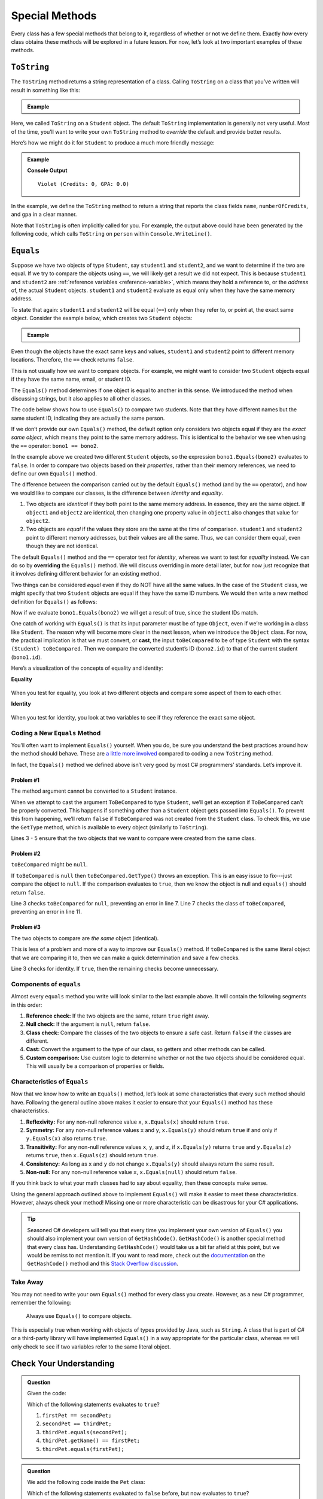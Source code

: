 
.. _special-methods:

Special Methods
===============

Every class has a few special methods that belong to it, regardless of
whether or not we define them. Exactly *how* every class obtains these
methods will be explored in a future lesson. For now, let’s look at two
important examples of these methods.

``ToString``
-------------

The ``ToString`` method returns a string representation of a class.
Calling ``ToString`` on a class that you’ve written will result in
something like this:

.. admonition:: Example

   .. sourcecode:: csharp
      :linenos:

      Student person = new Student("Violet");
      System.out.println(person.ToString());


Here, we called ``ToString`` on a ``Student`` object. The default ``ToString``
implementation is generally not very useful. Most of the time, you’ll want to
write your own ``ToString`` method to *override* the default and provide
better results.

Here’s how we might do it for ``Student`` to produce a much more friendly
message:

.. admonition:: Example

   .. sourcecode:: csharp
      :linenos:

      public String ToString() {
         return name + " (Credits: " + numberOfCredits + ", GPA: " + gpa + ")";
      }

      Student person = new Student("Violet");
      System.out.println(person.ToString());

   **Console Output**

   ::

      Violet (Credits: 0, GPA: 0.0)

In the example, we define the ``ToString`` method to return a string that
reports the class fields ``name``, ``numberOfCredits``, and ``gpa`` in a
clear manner.

Note that ``ToString`` is often implicitly called for you. For example, the
output above could have been generated by the following code, which calls
``ToString`` on ``person`` within ``Console.WriteLine()``.

.. sourcecode:: csharp
   :linenos:

   Student person = new Student("Violet");
   Console.WriteLine(person);

.. _equals-method:

``Equals``
----------

Suppose we have two objects of type ``Student``, say ``student1`` and
``student2``, and we want to determine if the two are equal. If we try to
compare the objects using ``==``, we will likely get a result we did not expect. This
is because ``student1`` and ``student2`` are
:ref:`reference variables <reference-variable>`, which means they hold a
reference to, or the *address* of, the actual ``Student`` objects. ``student1``
and ``student2`` evaluate as equal only when they have the same memory address.

To state that again: ``student1`` and ``student2`` will be equal (``==``) only
when they refer to, or point at, the exact same object. Consider the example
below, which creates two ``Student`` objects:

.. admonition:: Example

   .. sourcecode:: csharp
      :linenos:

      Student student1 = new Student("Maria", 1234);
      Student student2 = new Student("Maria", 1234);

      System.out.println(student1.name + ", " + student1.id + ": " + student1);
      System.out.println(student2.name + ", " + student2.id + ": " + student2);
      System.out.println(student1 == student2);

Even though the objects have the exact same keys and values, ``student1``
and ``student2`` point to different memory locations. Therefore, the ``==``
check returns ``false``.

This is not usually how we want to compare objects. For example, we might want
to consider two ``Student`` objects equal if they have the same name, email, or
student ID.

The ``Equals()`` method determines if one object is equal to another in this
sense. We introduced the method when discussing strings, but it also applies to
all other classes.

The code below shows how to use ``Equals()`` to compare two students. Note that
they have different names but the same student ID, indicating they are
actually the same person.

.. sourcecode:: csharp
   :linenos:

   Student bono1 = new Student("Paul David Hewson", 4);
   Student bono2 = new Student("Bono", 4);

   if (bono1.Equals(bono2)) {
      Console.WriteLine(bono1.getName() +
         " is the same as " + bono2.getName());
   }

If we don’t provide our own ``Equals()`` method, the default option only
considers two objects equal if they are the *exact same object*, which means
they point to the same memory address. This is identical to the behavior we see
when using the ``==`` operator: ``bono1 == bono2``.

In the example above we created two different ``Student`` objects, so the
expression ``bono1.Equals(bono2)`` evaluates to ``false``. In order to compare
two objects based on their *properties*, rather than their memory references,
we need to define our own ``Equals()`` method.

The difference between the comparison carried out by the default ``Equals()``
method (and by the ``==`` operator), and how we would like to compare our
classes, is the difference between *identity* and *equality*.

#. Two objects are *identical* if they both point to the same memory address.
   In essence, they are the same object. If ``object1`` and ``object2`` are
   identical, then changing one property value in ``object1`` also changes
   that value for ``object2``.
#. Two objects are *equal* if the values they store are the same at the time of
   comparison. ``student1`` and ``student2`` point to different memory
   addresses, but their values are all the same. Thus, we can consider them
   equal, even though they are not identical.

.. index:: ! overriding

The default ``Equals()`` method and the ``==`` operator test for *identity*,
whereas we want to test for *equality* instead. We can do so by **overriding**
the ``Equals()`` method. We will discuss overriding in more detail later, but
for now just recognize that it involves defining different behavior for an
existing method.

Two things can be considered *equal* even if they do NOT have all the same
values. In the case of the ``Student`` class, we might specify that two
``Student`` objects are equal if they have the same ID numbers. We would then
write a new method definition for ``Equals()`` as follows:

.. sourcecode:: csharp
   :linenos:

   public boolean Equals(Object toBeCompared) {
      Student theStudent = (Student) toBeCompared;
      return theStudent.getStudentId() == getStudentId();
   }

Now if we evaluate ``bono1.Equals(bono2)`` we will get a result of true,
since the student IDs match.

One catch of working with ``Equals()`` is that its input parameter must be of
type ``Object``, even if we’re working in a class like ``Student``. The reason
why will become more clear in the next lesson, when we introduce the ``Object``
class. For now, the practical implication is that we must convert, or **cast**,
the input ``toBeCompared`` to be of type ``Student`` with the syntax
``(Student) toBeCompared``. Then we compare the converted student’s ID
(``bono2.id``) to that of the current student (``bono1.id``).

Here’s a visualization of the concepts of equality and identity:

**Equality**

.. figure:: figures/equality.png
   :alt: Equality

When you test for equality, you look at two different objects and compare some
aspect of them to each other.

**Identity**

.. figure:: figures/identity.png
   :alt: Identity

When you test for identity, you look at two variables to see if they reference
the exact same object.

Coding a New ``Equals`` Method
^^^^^^^^^^^^^^^^^^^^^^^^^^^^^^^

You’ll often want to implement ``Equals()`` yourself. When you do, be sure you
understand the best practices around how the method should behave. These are
`a little more involved <https://docs.microsoft.com/en-us/dotnet/api/system.object.equals?view=netframework-4.8/>`__
compared to coding a new ``ToString`` method.

In fact, the ``Equals()`` method we defined above isn’t very good by most
C# programmers’ standards. Let’s improve it.

Problem #1
~~~~~~~~~~~

The method argument cannot be converted to a ``Student`` instance.

When we attempt to cast the argument ``ToBeCompared`` to type ``Student``,
we’ll get an exception if ``ToBeCompared`` can’t be properly converted. This
happens if something other than a ``Student`` object gets passed into
``Equals()``. To prevent this from happening, we’ll return ``false`` if
``ToBeCompared`` was not created from the ``Student`` class. To check this, we
use the ``GetType`` method, which is available to every object (similarly
to ``ToString``).

.. sourcecode:: csharp
   :linenos:

   public boolean Equals(Object toBeCompared) {

      if (toBeCompared.GetType() != this.GetType()) {
         return false;
      }

      Student theStudent = (Student) toBeCompared;
      return theStudent.getStudentId() == getStudentId();
   }

Lines 3 - 5 ensure that the two objects that we want to compare were created
from the same class.

Problem #2
~~~~~~~~~~~

``toBeCompared`` might be ``null``.

If ``toBeCompared`` is ``null`` then ``toBeCompared.GetType()`` throws an
exception. This is an easy issue to fix---just compare the object to ``null``.
If the comparison evaluates to ``true``, then we know the object is null and
``equals()`` should return ``false``.

.. sourcecode:: csharp
   :linenos:

   public boolean Equals(Object toBeCompared) {

      if (toBeCompared == null) {
         return false;
      }

      if (toBeCompared.GetType() != this.GetType()) {
         return false;
      }

      Student theStudent = (Student) toBeCompared;
      return theStudent.getStudentId() == getStudentId();
   }

Line 3 checks ``toBeCompared`` for ``null``, preventing an error in line 7.
Line 7 checks the class of ``toBeCompared``, preventing an error in line 11.

Problem #3
~~~~~~~~~~~

The two objects to compare are *the same* object (identical).

This is less of a problem and more of a way to improve our ``Equals()`` method.
If ``toBeCompared`` is the same literal object that we are comparing it to,
then we can make a quick determination and save a few checks.

.. sourcecode:: csharp
   :linenos:

   public boolean equals(Object toBeCompared) {

      if (toBeCompared == this) {
         return true;
      }

      if (toBeCompared == null) {
         return false;
      }

      if (toBeCompared.GetType() != this.GetType()) {
         return false;
      }

      Student theStudent = (Student) toBeCompared;
      return theStudent.getStudentId() == getStudentId();
   }

Line 3 checks for identity. If ``true``, then the remaining checks become
unnecessary.

.. _components-of-equals:

Components of ``equals``
^^^^^^^^^^^^^^^^^^^^^^^^^

Almost every ``equals`` method you write will look similar to the last example
above. It will contain the following segments in this order:

#. **Reference check:** If the two objects are the same, return ``true``
   right away.
#. **Null check:** If the argument is ``null``, return ``false``.
#. **Class check:** Compare the classes of the two objects to ensure a
   safe cast. Return ``false`` if the classes are different.
#. **Cast:** Convert the argument to the type of our class, so getters
   and other methods can be called.
#. **Custom comparison:** Use custom logic to determine whether or not
   the two objects should be considered equal. This will usually be a
   comparison of properties or fields.

Characteristics of ``Equals``
^^^^^^^^^^^^^^^^^^^^^^^^^^^^^^

Now that we know how to write an ``Equals()`` method, let’s look at some
characteristics that every such method should have. Following the general
outline above makes it easier to ensure that your ``Equals()`` method has these
characteristics.

#. **Reflexivity:** For any non-null reference value ``x``,
   ``x.Equals(x)`` should return ``true``.
#. **Symmetry:** For any non-null reference values ``x`` and ``y``,
   ``x.Equals(y)`` should return ``true`` if and only if ``y.Equals(x)`` also
   returns ``true``.
#. **Transitivity:** For any non-null reference values ``x``, ``y``, and
   ``z``, if ``x.Equals(y)`` returns ``true`` and ``y.Equals(z)``
   returns ``true``, then ``x.Equals(z)`` should return ``true``.
#. **Consistency:** As long as ``x`` and ``y`` do not change
   ``x.Equals(y)`` should always return the same result.
#. **Non-null:** For any non-null reference value ``x``,
   ``x.Equals(null)`` should return ``false``.

If you think back to what your math classes had to say about equality, then
these concepts make sense.

Using the general approach outlined above to implement ``Equals()`` will
make it easier to meet these characteristics. However, always check your
method! Missing one or more characteristic can be disastrous for your C#
applications.

.. admonition:: Tip

   Seasoned C# developers will tell you that every time you implement your own version of ``Equals()`` you should also implement your own version of ``GetHashCode()``.
   ``GetHashCode()`` is another special method that every class has.
   Understanding ``GetHashCode()`` would take us a bit far afield at this point, but we would be remiss to not mention it.
   If you want to read more, check out the `documentation <https://docs.microsoft.com/en-us/dotnet/api/system.object.gethashcode?view=netframework-4.8>`_ on the ``GetHashCode()`` method and this `Stack Overflow discussion <https://stackoverflow.com/questions/371328/why-is-it-important-to-override-gethashcode-when-equals-method-is-overridden>`_.


Take Away
^^^^^^^^^^

You may not need to write your own ``Equals()`` method for every class you
create. However, as a new C# programmer, remember the following:

   Always use ``Equals()`` to compare objects.

This is especially true when working with objects of types provided by Java,
such as ``String``. A class that is part of C# or a third-party library will
have implemented ``Equals()`` in a way appropriate for the particular class,
whereas ``==`` will only check to see if two variables refer to the same
literal object.

Check Your Understanding
-------------------------

.. admonition:: Question

   Given the code:

   .. sourcecode:: csharp
      :linenos:

      public class Pet {

         private string name;

         Pet(string name) {
            this.name = name;
         }

         public string getName() {
            return name;
         }
      }

      string firstPet = "Fluffy";
      Pet secondPet = new Pet("Fluffy");
      Pet thirdPet = new Pet("Fluffy");

   Which of the following statements evaluates to ``true``?

   #. ``firstPet == secondPet;``
   #. ``secondPet == thirdPet;``
   #. ``thirdPet.equals(secondPet);``
   #. ``thirdPet.getName() == firstPet;``
   #. ``thirdPet.equals(firstPet);``

.. The correct answer is "thirdPet.getName() == firstPet;".

.. admonition:: Question

   We add the following code inside the ``Pet`` class:

   .. sourcecode:: csharp
      :linenos:

      public boolean Equals(Object petToCheck) {

         if (petToCheck == this) {
            return true;
         }

         if (petToCheck == null) {
            return false;
         }

         if (petToCheck.GetType() != this.GetType()) {
            return false;
         }

         Pet thePet = (Pet) petToCheck;
         return thePet.getName() == getName();
      }

   Which of the following statements evaluated to ``false`` before, but now
   evaluates to ``true``?

   #. ``firstPet == secondPet;``
   #. ``secondPet == thirdPet;``
   #. ``thirdPet.equals(secondPet);``
   #. ``thirdPet.getName() == firstPet;``
   #. ``thirdPet.equals(firstPet);``

.. The correct answer is "thirdPet.equals(secondPet);".
